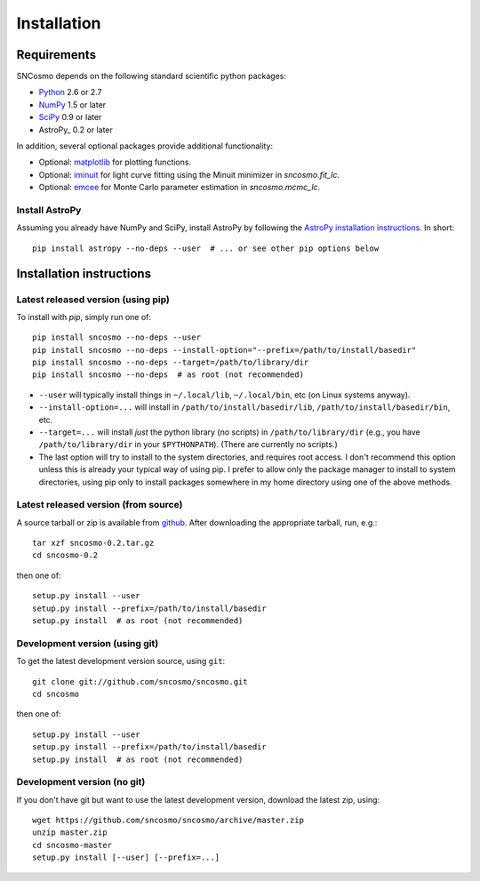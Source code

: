 ************
Installation
************

Requirements
============

SNCosmo depends on the following standard scientific python packages:

- `Python <http://www.python.org/>`_ 2.6 or 2.7

- `NumPy <http://www.numpy.org/>`_ 1.5 or later

- `SciPy <http://www.scipy.org/>`_ 0.9 or later

- AstroPy_ 0.2 or later

In addition, several optional packages provide additional functionality:

- Optional: `matplotlib <http://www.matplotlib.org/>`_ for plotting functions.

- Optional: `iminuit <http://iminuit.github.io/iminuit/>`_ for light curve
  fitting using the Minuit minimizer in `sncosmo.fit_lc`.

- Optional: `emcee <http://dan.iel.fm/emcee/>`_ for Monte Carlo parameter
  estimation in `sncosmo.mcmc_lc`.

Install AstroPy
---------------

Assuming you already have NumPy and SciPy, install AstroPy by
following the `AstroPy installation instructions
<http://astropy.readthedocs.org/en/latest/install.html>`_. In short::

    pip install astropy --no-deps --user  # ... or see other pip options below

Installation instructions
=========================

Latest released version (using pip)
-----------------------------------

To install with `pip`, simply run one of::

    pip install sncosmo --no-deps --user
    pip install sncosmo --no-deps --install-option="--prefix=/path/to/install/basedir"
    pip install sncosmo --no-deps --target=/path/to/library/dir
    pip install sncosmo --no-deps  # as root (not recommended)

* ``--user`` will typically install things in ``~/.local/lib``,
  ``~/.local/bin``, etc (on Linux systems anyway).
* ``--install-option=...`` will install in ``/path/to/install/basedir/lib``,
  ``/path/to/install/basedir/bin``, etc.
* ``--target=...`` will install *just* the python library (no scripts)
  in ``/path/to/library/dir`` (e.g., you have ``/path/to/library/dir`` in
  your ``$PYTHONPATH``). (There are currently no scripts.)
* The last option will try to install to the system directories, and
  requires root access. I don't recommend this option unless this is
  already your typical way of using pip. I prefer to allow only the package
  manager to install to system directories, using pip only to install
  packages somewhere in my home directory using one of the above
  methods.

Latest released version (from source)
-------------------------------------

A source tarball or zip is available from `github <https://github.com/sncosmo/sncosmo/releases>`_. After downloading the appropriate tarball, run, e.g.::

    tar xzf sncosmo-0.2.tar.gz
    cd sncosmo-0.2

then one of::

    setup.py install --user
    setup.py install --prefix=/path/to/install/basedir
    setup.py install  # as root (not recommended)
    

Development version (using git)
-------------------------------

To get the latest development version source, using ``git``::

    git clone git://github.com/sncosmo/sncosmo.git
    cd sncosmo

then one of::

    setup.py install --user
    setup.py install --prefix=/path/to/install/basedir
    setup.py install  # as root (not recommended)

Development version (no git)
----------------------------

If you don't have git but want to use the latest development version,
download the latest zip, using::

    wget https://github.com/sncosmo/sncosmo/archive/master.zip
    unzip master.zip
    cd sncosmo-master
    setup.py install [--user] [--prefix=...]
